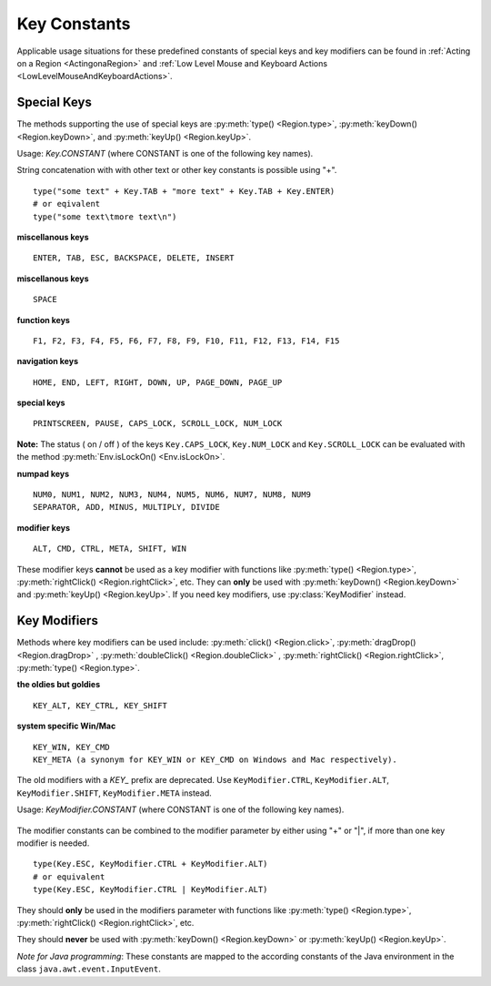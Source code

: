 Key Constants
=============

.. py:class:: Key

Applicable usage situations for these predefined constants of special keys and key
modifiers can be found in :ref:`Acting on a Region <ActingonaRegion>` and :ref:`Low
Level Mouse and Keyboard Actions <LowLevelMouseAndKeyboardActions>`.


Special Keys
------------

The methods supporting the use of special keys are :py:meth:`type() <Region.type>`,
:py:meth:`keyDown() <Region.keyDown>`, and :py:meth:`keyUp() <Region.keyUp>`.

Usage: `Key.CONSTANT` (where CONSTANT is one of the following key names).

String concatenation with with other text or other key constants is possible using "+". ::

	type("some text" + Key.TAB + "more text" + Key.TAB + Key.ENTER)
	# or eqivalent
	type("some text\tmore text\n")	

**miscellanous keys** ::

	ENTER, TAB, ESC, BACKSPACE, DELETE, INSERT

.. versionadded:: X1.0-rc3
**miscellanous keys** ::

	SPACE

**function keys** ::

	F1, F2, F3, F4, F5, F6, F7, F8, F9, F10, F11, F12, F13, F14, F15

**navigation keys** ::

	HOME, END, LEFT, RIGHT, DOWN, UP, PAGE_DOWN, PAGE_UP

**special keys** ::

	PRINTSCREEN, PAUSE, CAPS_LOCK, SCROLL_LOCK, NUM_LOCK

.. versionadded:: X1.0-rc2
	
**Note:** The status ( on / off ) of the keys ``Key.CAPS_LOCK``, ``Key.NUM_LOCK`` and ``Key.SCROLL_LOCK`` can 
be evaluated with the method :py:meth:`Env.isLockOn() <Env.isLockOn>`.

**numpad keys** ::

	NUM0, NUM1, NUM2, NUM3, NUM4, NUM5, NUM6, NUM7, NUM8, NUM9
	SEPARATOR, ADD, MINUS, MULTIPLY, DIVIDE

**modifier keys** ::

	ALT, CMD, CTRL, META, SHIFT, WIN

These modifier keys **cannot** be used as a key modifier with functions
like :py:meth:`type() <Region.type>`, :py:meth:`rightClick() <Region.rightClick>`, etc. 
They can **only** be used with :py:meth:`keyDown() <Region.keyDown>` and :py:meth:`keyUp() <Region.keyUp>`.
If you need key modifiers, use :py:class:`KeyModifier` instead.

Key Modifiers
-------------

Methods where key modifiers can be used include: :py:meth:`click() <Region.click>`,
:py:meth:`dragDrop() <Region.dragDrop>` , :py:meth:`doubleClick()
<Region.doubleClick>` , :py:meth:`rightClick() <Region.rightClick>`,
:py:meth:`type() <Region.type>`.

.. deprecated:: X1.0-rc3
**the oldies but goldies** ::

	KEY_ALT, KEY_CTRL, KEY_SHIFT

**system specific Win/Mac** ::

	KEY_WIN, KEY_CMD 
	KEY_META (a synonym for KEY_WIN or KEY_CMD on Windows and Mac respectively).

The old modifiers with a *KEY_* prefix are deprecated. Use ``KeyModifier.CTRL``, ``KeyModifier.ALT``, ``KeyModifier.SHIFT``, ``KeyModifier.META`` instead.


.. versionadded:: X1.0-rc3
.. py:class:: KeyModifier

Usage: `KeyModifier.CONSTANT` (where CONSTANT is one of the following key names).

   .. py:data:: CTRL
      equivalent to the old KEY_CTRL
   .. py:data:: SHIFT
      equivalent to the old KEY_SHIFT
   .. py:data:: ALT
      equivalent to the old KEY_ALT
   .. py:data:: META
      equivalent to the old KEY_META
   .. py:data:: CMD
      equivalent to the old KEY_CMD (and KEY_META)
   .. py:data:: WIN
      equivalent to the old KEY_WIN (and KEY_META)

	
The modifier constants can be combined to the modifier parameter by either using "+" or "|", if more than one key modifier is needed. ::

	type(Key.ESC, KeyModifier.CTRL + KeyModifier.ALT)
	# or equivalent
	type(Key.ESC, KeyModifier.CTRL | KeyModifier.ALT)

They should **only** be used in the
modifiers parameter with functions like :py:meth:`type() <Region.type>`, :py:meth:`rightClick() <Region.rightClick>`, etc. 

They should **never** be used with :py:meth:`keyDown() <Region.keyDown>` or :py:meth:`keyUp() <Region.keyUp>`.

*Note for Java programming*: These constants are mapped to the according constants of the Java environment
in the class ``java.awt.event.InputEvent``. 

